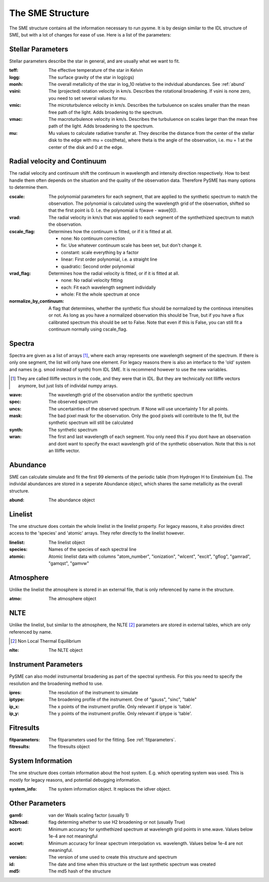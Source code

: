 The SME Structure
=================

The SME structure contains all the information necessary to run pysme.
It is by design similar to the IDL structure of SME, but with a lot of
changes for ease of use. Here is a list of the parameters:

.. _parameters:

Stellar Parameters
------------------

Stellar parameters describe the star in general,
and are usually what we want to fit.

:teff: The effective temperature of the star in Kelvin
:logg: The surface gravity of the star in log(cgs)
:monh:
    The overall metallicity of the star in log_10
    relative to the indvidual abundances. See :ref:`abund`
:vsini:
    The (projected) rotation velocity in km/s.
    Describes the rotational broadening.
    If vsini is none zero, you need to set several values
    for mu.
:vmic:
    The microturbulence velocity in km/s.
    Describes the turbuluence on scales smaller
    than the mean free path of the light.
    Adds broadening to the spectrum.
:vmac:
    The macroturbulence velocity in km/s.
    Describes the turbuluence on scales larger
    than the mean free path of the light.
    Adds broadening to the spectrum.
:mu:
    Mu values to calculate radiative transfer at. They describe
    the distance from the center of the stellar disk to the
    edge with mu = cos(theta), where theta is the angle of the
    observation, i.e. mu = 1 at the center of the disk and 0 at
    the edge.

.. _radvel:

Radial velocity and Continuum
-----------------------------

The radial velocity and continuum shift the continuum
in wavelength and intensity direction respectively.
How to best handle them often depends on the situation
and the quality of the observation data. Therefore
PySME has many options to determine them.

:cscale:
    The polynomial parameters for each segment, that are applied
    to the synthetic spectrum to match the observation.
    The polynomial is calculated using the wavelength grid of the observation,
    shifted so that the first point is 0. I.e. the polynomial is
    f(wave - wave[0]).
:vrad:
    The radial velocity in km/s that was applied to each segment of the
    synthethized spectrum to match the observation.
:cscale_flag:
    Determines how the continuum is fitted, or if it is fitted at all.

    - none: No continuum correction
    - fix: Use whatever continuum scale has been set, but don't change it.
    - constant: scale everything by a factor
    - linear: First order polynomial, i.e. a straight line
    - quadratic: Second order polynomial

:vrad_flag:
    Determines how the radial velocity is fitted, or if it is fitted at all.

    - none: No radial velocity fitting
    - each: Fit each wavelength segment individally
    - whole: Fit the whole spectrum at once

:normalize_by_continuum:
    A flag that determines, whether the synthetic flux should be normalized
    by the continous intensities or not. As long as you have a normalized
    observation this should be True, but if you have a flux calibrated
    spectrum this should be set to False. Note that even if this is False,
    you can still fit a continuum normally using cscale_flag.

Spectra
-------

Spectra are given as a list of arrays [#]_, where each array represents
one wavelength segment of the spectrum. If there is only one segment,
the list will only have one element. For legacy reasons there is also
an interface to the 'old' system and names (e.g. smod instead of synth)
from IDL SME. It is recommend however to use the new variables.

.. [#]
    They are called Illiffe vectors in the code, and they were that in IDL.
    But they are technically not Illiffe vectors anymore, but just lists
    of individal numpy arrays.

:wave: The wavelength grid of the observation and/or the synthetic spectrum
:spec: The observed spectrum
:uncs:
    The uncertainties of the observed spectrum. If None will use
    uncertainty 1 for all points.
:mask:
    The bad pixel mask for the observation. Only the good pixels will
    contribute to the fit, but the synthetic spectrum will still be calculated
:synth: The synthetic spectrum

:wran:
    The first and last wavelength of each segment. You only need
    this if you dont have an observation and dont want to
    specify the exact wavelength grid of the synthetic
    observation. Note that this is not an Illiffe vector.

.. _abund:

Abundance
---------

SME can calculate simulate and fit the first 99 elements of
the periodic table (from Hydrogen H to Einsteinium Es).
The individal abundances are stored in a seperate Abundance
object, which shares the same metallicity as the overall structure.

:abund: The abundance object


.. _linelist:

Linelist
--------

The sme structure does contain the whole linelist in the linelist property.
For legacy reasons, it also provides direct access to
the 'species' and 'atomic' arrays. They refer directly to the linelist however.

:linelist: The linelist object
:species: Names of the species of each spectral line
:atomic:
    Atomic linelist data with columns "atom_number", "ionization",
    "wlcent", "excit", "gflog", "gamrad", "gamqst", "gamvw"

Atmosphere
----------

Unlike the linelist the atmosphere is stored in an external file,
that is only referenced by name in the structure.

:atmo: The atmosphere object

NLTE
----

Unlike the linelist, but similar to the atmosphere, the NLTE [#]_
parameters are stored in external tables, which are only referenced
by name.

.. [#] Non Local Thermal Equilibrium

:nlte: The NLTE object

Instrument Parameters
---------------------

PySME can also model instrumental broadening as part of the
spectral synthesis. For this you need to specify the resolution
and the broadening method to use.

:ipres: The resolution of the instrument to simulate
:iptype:
    The broadening profile of the instrument.
    One of "gauss", "sinc", "table"
:ip_x:
    The x points of the instrument profile.
    Only relevant if iptype is 'table'.
:ip_y:
    The y points of the instrument profile.
    Only relevant if iptype is 'table'.

Fitresults
----------

:fitparameters:
    The fitparameters used for the fitting.
    See :ref:`fitparameters`.
:fitresults: The fitresults object

System Information
------------------

The sme structure does contain information about the host system.
E.g. which operating system was used. This is mostly for
legacy reasons, and potential debugging information.

:system_info: The system information object. It replaces the idlver object.

Other Parameters
----------------

:gam6: van der Waals scaling factor (usually 1)
:h2broad: flag determing whether to use H2 broadening or not (usually True)
:accrt:
    Minimum accuracy for synthethized spectrum at wavelength grid
    points in sme.wave. Values below 1e-4 are not meaningful
:accwt:
    Minimum accuracy for linear spectrum interpolation vs. wavelength.
    Values below 1e-4 are not meaningful.
:version: The version of sme used to create this structure and spectrum
:id:
    The date and time when this structure or the
    last synthetic spectrum was created
:md5: The md5 hash of the structure
